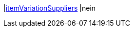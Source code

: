 |<<business-entscheidungen/business-intelligence/reports/datenformate/itemvariationsuppliers#, itemVariationSuppliers>>
|nein
